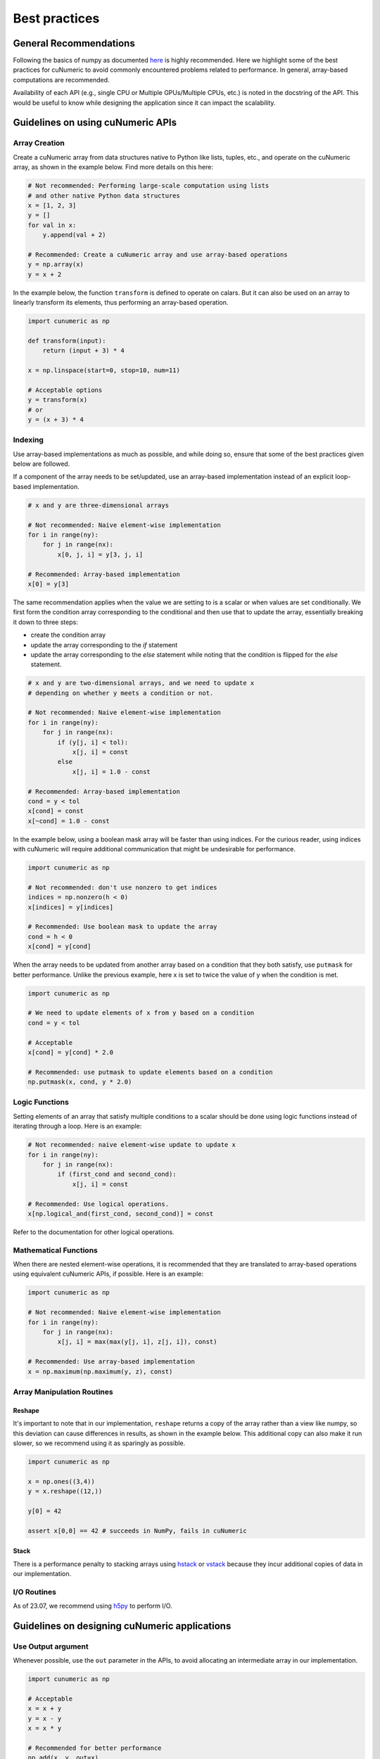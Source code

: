 .. _practices:

Best practices
==============

General Recommendations
-----------------------

Following the basics of numpy as documented
`here <https://numpy.org/doc/stable/user/basics.html>`_ is highly recommended. Here
we highlight some of the best practices for cuNumeric to avoid commonly
encountered problems related to performance. In general, array-based
computations are recommended.

Availability of each API (e.g., single CPU or Multiple GPUs/Multiple CPUs,
etc.) is noted in the docstring of the API. This would be useful to know while
designing the application since it can impact the scalability.

Guidelines on using cuNumeric APIs
----------------------------------

Array Creation
~~~~~~~~~~~~~~

Create a cuNumeric array from data structures native to Python like lists,
tuples, etc., and operate on the cuNumeric array, as shown in the example
below. Find more details on this here:

.. https://numpy.org/doc/stable/user/basics.creation.html

.. code-block:: python

    # Not recommended: Performing large-scale computation using lists
    # and other native Python data structures
    x = [1, 2, 3]
    y = []
    for val in x:
        y.append(val + 2)

    # Recommended: Create a cuNumeric array and use array-based operations
    y = np.array(x)
    y = x + 2


In the example below, the function ``transform`` is defined to operate on
calars. But it can also be used on an array to linearly transform its elements,
thus performing an array-based operation.

.. code-block:: python

    import cunumeric as np

    def transform(input):
        return (input + 3) * 4

    x = np.linspace(start=0, stop=10, num=11)

    # Acceptable options
    y = transform(x)
    # or
    y = (x + 3) * 4

Indexing
~~~~~~~~

Use array-based implementations as much as possible, and while doing so, ensure
that some of the best practices given below are followed.

If a component of the array needs to be set/updated, use an array-based
implementation instead of an explicit loop-based implementation.

.. code-block:: python

    # x and y are three-dimensional arrays

    # Not recommended: Naive element-wise implementation
    for i in range(ny):
        for j in range(nx):
            x[0, j, i] = y[3, j, i]

    # Recommended: Array-based implementation
    x[0] = y[3]

The same recommendation applies when the value we are setting to is a scalar
or when values are set conditionally. We first form the condition array
corresponding to the conditional and then use that to update the array,
essentially breaking it down to three steps:

* create the condition array
* update the array corresponding to the `if` statement
* update the array corresponding to the `else` statement while noting that
  the condition is flipped for the `else` statement.

.. code-block:: python

    # x and y are two-dimensional arrays, and we need to update x
    # depending on whether y meets a condition or not.

    # Not recommended: Naive element-wise implementation
    for i in range(ny):
        for j in range(nx):
            if (y[j, i] < tol):
                x[j, i] = const
            else
                x[j, i] = 1.0 - const

    # Recommended: Array-based implementation
    cond = y < tol
    x[cond] = const
    x[~cond] = 1.0 - const

In the example below, using a boolean mask array will be faster than using
indices. For the curious reader, using indices with cuNumeric will require
additional communication that might be undesirable for performance.

.. code-block:: python

    import cunumeric as np

    # Not recommended: don't use nonzero to get indices
    indices = np.nonzero(h < 0)
    x[indices] = y[indices]

    # Recommended: Use boolean mask to update the array
    cond = h < 0
    x[cond] = y[cond]


When the array needs to be updated from another array based on a condition
that they both satisfy, use ``putmask`` for better performance. Unlike the
previous example, here x is set to twice the value of y when the condition
is met.

.. code-block:: python

    import cunumeric as np

    # We need to update elements of x from y based on a condition
    cond = y < tol

    # Acceptable
    x[cond] = y[cond] * 2.0

    # Recommended: use putmask to update elements based on a condition
    np.putmask(x, cond, y * 2.0)

Logic Functions
~~~~~~~~~~~~~~~

Setting elements of an array that satisfy multiple conditions to a scalar
should be done using logic functions instead of iterating through a loop.
Here is an example:

.. code-block:: python

    # Not recommended: naive element-wise update to update x
    for i in range(ny):
        for j in range(nx):
            if (first_cond and second_cond):
                x[j, i] = const

    # Recommended: Use logical operations.
    x[np.logical_and(first_cond, second_cond)] = const


Refer to the documentation for other logical operations.

Mathematical Functions
~~~~~~~~~~~~~~~~~~~~~~

When there are nested element-wise operations, it is recommended that they
are translated to array-based operations using equivalent cuNumeric APIs, if
possible. Here is an example:

.. code-block:: python

    import cunumeric as np

    # Not recommended: Naive element-wise implementation
    for i in range(ny):
        for j in range(nx):
            x[j, i] = max(max(y[j, i], z[j, i]), const)

    # Recommended: Use array-based implementation
    x = np.maximum(np.maximum(y, z), const)


Array Manipulation Routines
~~~~~~~~~~~~~~~~~~~~~~~~~~~

Reshape
.......

It's important to note that in our implementation, ``reshape`` returns a copy
of the array rather than a view like numpy, so this deviation can cause
differences in results, as shown in the example below. This additional copy
can also make it run slower, so we recommend using it as sparingly as possible.

.. code-block:: python

    import cunumeric as np

    x = np.ones((3,4))
    y = x.reshape((12,))

    y[0] = 42

    assert x[0,0] == 42 # succeeds in NumPy, fails in cuNumeric

Stack
.....

There is a performance penalty to stacking arrays using
`hstack <https://numpy.org/doc/stable/reference/generated/numpy.hstack.html#numpy-hstack>`_
or
`vstack <https://numpy.org/doc/stable/reference/generated/numpy.vstack.html#numpy-vstack>`_
because they incur additional copies of data in our implementation.

I/O Routines
~~~~~~~~~~~~

As of 23.07, we recommend using `h5py <https://github.com/h5py/h5py>`_ to perform I/O.

Guidelines on designing cuNumeric applications
----------------------------------------------

Use Output argument
~~~~~~~~~~~~~~~~~~~

Whenever possible, use the ``out`` parameter in the APIs, to avoid allocating an
intermediate array in our implementation.

.. code-block:: python

    import cunumeric as np

    # Acceptable
    x = x + y
    y = x - y
    x = x * y

    # Recommended for better performance
    np.add(x, y, out=x)
    np.subtract(x, y, out=y)
    np.multiply(x, y, out=x)


Vectorize
~~~~~~~~~

Functions with conditionals that operate on scalars might make array-based
operations less straightforward. The general recommendation in such cases is to
apply the three step process mentioned here where we evaluate the conditional
and then apply it for both the ``if`` and ``else`` statements. Here is an
example of what approaches might or might not work. The first and second
options have ``if`` and ``else`` clauses written out as separate array-based
operations while the third option (using the API ``where``) includes them both
in one API.

.. code-block:: python

    # Works with scalars but not NumPy arrays
    def bar(x):
        if x < 0:
            return x + 1
        else:
            return x + 2

    # Not Recommended for arrays
    x = np.array(...)
    y = bar(x) # doesn't work

    # Recommended (1): Use array-based operations
    cond = x < 0
    x[cond] += 1
    x[~cond] += 2

    # Recommended (2): Use array-based operations
    cond = x < 0
    np.add(x, 1, where=cond, out=x)
    np.add(x, 2, where=~cond, out=x)

    # Recommended (3): Use array-based operations
    cond = x < 0
    x = np.where(cond, x + 1, x + 2)


Merge Tasks
~~~~~~~~~~~

It is recommended that tasks (e.g., a Python operation like ``z = x + y``,
will be a task) be large enough to execute for at least a millisecond to
mitigate the runtime overheads associated with launching a task. One way to
make the tasks execute for longer is to merge them when possible. This is
especially useful for tasks that are really small, in the order of a few
hundred microseconds or less. Here is an example:

.. code-block:: python

    # x is a 3D array of shape (4, _, _) where only the first three
    # components need to be updated. cond is a 2D bool mask derived from h
    cond = h < 0.0 # h is a two-dimensional array

    # Updating arrays like this is acceptable
    x[0, cond] = const
    x[1, cond] = const
    x[2, cond] = const

    # Making them into one is recommended
    x[0:3, cond] = const


Avoid blocking operations
~~~~~~~~~~~~~~~~~~~~~~~~~

While this might require more invasive application-level changes, it is often
recommended that any blocking operation in an iterative loop is delayed as much
as possible. Blocking can occur when there is data-dependency between execution
of tasks. In the example below, the runtime will be blocked until the result
from ``norm < tolerance`` is available since ``norm`` needs to be fetched from
the processor it is running on to evaluate the conditional.

The current recommended best practice is to design applications such that these
blocking operations are done as sparingly as possible, as permitted by the
computations performed inside the iterative loop. This might manifest in
different ways in applications, so only one illustrative example is provided
here.

.. code-block:: python

    import cunumeric as np

    # compute() does some computations and returns a multi-dimensional
    # cuNumeric array. The application stops after the iterative computation
    # is converged

    # Acceptable: Performing convergence checks every iteration
    for i in range(niterations):
        x_current = compute()
        if i > 0:
            norm = np.linalg.norm(x_current - x_prev)
            if norm < tolerance:
                break
        x_prev = x_current.copy()

    # Recommended: Reduce the frequency of convergence checks
    every_niter = 5
    for i in range(niterations):
        x_current = compute()
        if i > 0 and i%every_niter == 0:
            norm = np.linalg.norm(x_current - x_prev)
            if norm < tolerance:
                break

    # This could potentially be updated one iteration before the
    # convergence check, but that's not done here
    x_prev = x_current.copy()

Measurement
~~~~~~~~~~~

Use legate’s timing tool to measure elapsed time, rather than standard Python
timers. cuNumeric executes work asynchronously when possible, and a standard
Python timer will only measure the time taken to launch the work, not the time
spent in actual computation. Make sure warm-up iterations, initialization, I/O,
and other one-time computations are excluded while timing iterative
computations.

Here is an example of how to measure elapsed time in milliseconds:

.. code-block:: python

    import cunumeric as np
    from legate.timing import time

    init() # Initialization step

    # Do few warm-up iterations
    for i in range(n_warmup_iters):
        compute()

    start = time()
    for i in range(niters):
        compute()
    end = time()

    elapsed_millisecs = (end - start)/1000.0

    dump_data() # I/O


Guidelines for performance benchmarks
-------------------------------------

Manual partitioning of data for use with message-passing from Python (say,
using mpi4py package) is discouraged. Measure elapsed time using Legate's
timing tool (as given in the example above) while making sure to skip
initialization steps, warm-up iterations, I/O operations etc., while timing
the application.

Ensure that the problem size is large enough to offset runtime overheads
associated with tasks. A rule of thumb is that the problem size is large
enough for a task granularity of about 1 millisecond (as of release 23.07).

For arrays that are small, or for arrays that operate on a subset of a larger
array, it is recommended that they be merged with similar operations when
possible. For example, in some applications using structured meshes, boundary
conditions are set on a subset of data (at the boundaries only) which typically
tends to be a sequence of very small operations. When possible, boundary
conditions for different variables and different boundaries should be combined.
In general, merging small operations might yield better results.
